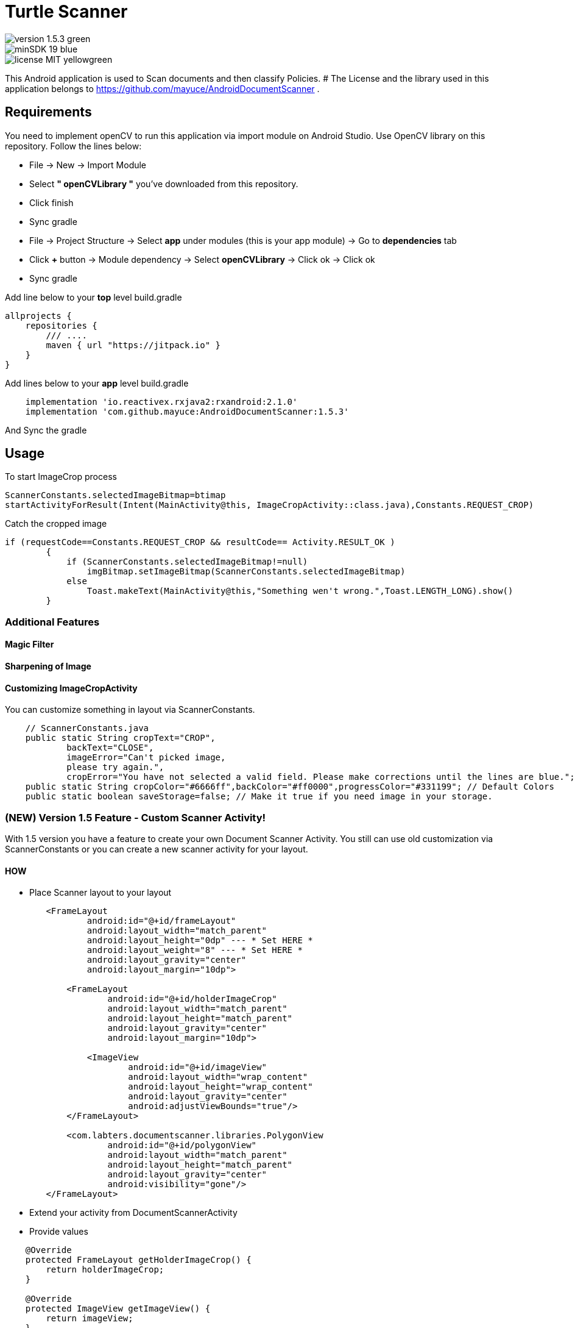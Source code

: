# Turtle Scanner

image::https://img.shields.io/badge/version-1.5.3-green.svg[]
image::https://img.shields.io/badge/minSDK-19-blue.svg[]
image::https://img.shields.io/badge/license-MIT-yellowgreen.svg[]

This Android application is used to Scan documents and then classify Policies.
# The License and the library used in this application belongs to https://github.com/mayuce/AndroidDocumentScanner .

## Requirements

You need to implement openCV to run this application via import module on Android Studio. Use OpenCV library on this repository.
Follow the lines below:

* File -> New -> Import Module
* Select *" openCVLibrary "* you've downloaded from this repository.
* Click finish
* Sync gradle
* File -> Project Structure -> Select *app* under modules (this is your app module) -> Go to *dependencies* tab
* Click *+* button -> Module dependency -> Select *openCVLibrary* -> Click ok -> Click ok
* Sync gradle

Add line below to your *top* level build.gradle

[source,bourne]
----
allprojects {
    repositories {
        /// ....
        maven { url "https://jitpack.io" }
    }
}
----

Add lines below to your *app* level build.gradle

[source,bourne]
----
    implementation 'io.reactivex.rxjava2:rxandroid:2.1.0'
    implementation 'com.github.mayuce:AndroidDocumentScanner:1.5.3'
----

And Sync the gradle

## Usage

To start ImageCrop process 

[source,java]
----
ScannerConstants.selectedImageBitmap=btimap
startActivityForResult(Intent(MainActivity@this, ImageCropActivity::class.java),Constants.REQUEST_CROP)
----

Catch the cropped image

[source,java]
----
if (requestCode==Constants.REQUEST_CROP && resultCode== Activity.RESULT_OK )
        {
            if (ScannerConstants.selectedImageBitmap!=null)
                imgBitmap.setImageBitmap(ScannerConstants.selectedImageBitmap)
            else
                Toast.makeText(MainActivity@this,"Something wen't wrong.",Toast.LENGTH_LONG).show()
        }
----

### Additional Features

#### Magic Filter
#### Sharpening of Image
#### Customizing ImageCropActivity

You can customize something in layout via ScannerConstants.

[source,java]
----
    // ScannerConstants.java
    public static String cropText="CROP",
            backText="CLOSE",
            imageError="Can't picked image,
            please try again.",
            cropError="You have not selected a valid field. Please make corrections until the lines are blue.";
    public static String cropColor="#6666ff",backColor="#ff0000",progressColor="#331199"; // Default Colors 
    public static boolean saveStorage=false; // Make it true if you need image in your storage. 
----

### (NEW) Version 1.5 Feature - Custom Scanner Activity!

With 1.5 version you have a feature to create your own Document Scanner Activity.
You still can use old customization via ScannerConstants or you can create a new scanner activity for your layout.

#### HOW 

* Place Scanner layout to your layout

[source,bourne]
----
        <FrameLayout
                android:id="@+id/frameLayout"
                android:layout_width="match_parent"
                android:layout_height="0dp" --- * Set HERE *
                android:layout_weight="8" --- * Set HERE *
                android:layout_gravity="center"
                android:layout_margin="10dp">

            <FrameLayout
                    android:id="@+id/holderImageCrop"
                    android:layout_width="match_parent"
                    android:layout_height="match_parent"
                    android:layout_gravity="center"
                    android:layout_margin="10dp">

                <ImageView
                        android:id="@+id/imageView"
                        android:layout_width="wrap_content"
                        android:layout_height="wrap_content"
                        android:layout_gravity="center"
                        android:adjustViewBounds="true"/>
            </FrameLayout>

            <com.labters.documentscanner.libraries.PolygonView
                    android:id="@+id/polygonView"
                    android:layout_width="match_parent"
                    android:layout_height="match_parent"
                    android:layout_gravity="center"
                    android:visibility="gone"/>
        </FrameLayout>

----

* Extend your activity from DocumentScannerActivity
* Provide values

[source,java]
----
    @Override
    protected FrameLayout getHolderImageCrop() {
        return holderImageCrop;
    }

    @Override
    protected ImageView getImageView() {
        return imageView;
    }

    @Override
    protected PolygonView getPolygonView() {
        return polygonView;
    }

    @Override
    protected Bitmap getBitmapImage() {
        return cropImage;
    }
----

* Override methods

[source,java]
----
    @Override
    protected void showProgressBar() {
        RelativeLayout rlContainer = findViewById(R.id.rlContainer);
        setViewInteract(rlContainer, false);
        progressBar.setVisibility(View.VISIBLE);
    }

    @Override
    protected void hideProgressBar() {
        RelativeLayout rlContainer = findViewById(R.id.rlContainer);
        setViewInteract(rlContainer, true);
        progressBar.setVisibility(View.GONE);
    }

    @Override
    protected void showError(CropperErrorType errorType) {
        switch (errorType) {
            case CROP_ERROR:
                Toast.makeText(this, ScannerConstants.cropError, Toast.LENGTH_LONG).show();
                break;
        }
    }
----

And *after* setting your view call *startCropping()* method

If you have a trouble you can follow follow com.labters.documentscanner.ImageCropActivity for how to do that.

## Thanks

* Thanks RX library to improve this project.
* Thanks OpenCV for this awesome library. - https://opencv.org/
and
* Inspiration from *aashari* . Thanks him for his source codes. - https://github.com/aashari/android-opencv-camera-scanner

[source,bourne]
----
MIT License

Copyright (c) 2020 Muhammet Ali YUCE

Permission is hereby granted, free of charge, to any person obtaining a copy
of this software and associated documentation files (the "Software"), to deal
in the Software without restriction, including without limitation the rights
to use, copy, modify, merge, publish, distribute, sublicense, and/or sell
copies of the Software, and to permit persons to whom the Software is
furnished to do so, subject to the following conditions:

The above copyright notice and this permission notice shall be included in all
copies or substantial portions of the Software.

THE SOFTWARE IS PROVIDED "AS IS", WITHOUT WARRANTY OF ANY KIND, EXPRESS OR
IMPLIED, INCLUDING BUT NOT LIMITED TO THE WARRANTIES OF MERCHANTABILITY,
FITNESS FOR A PARTICULAR PURPOSE AND NONINFRINGEMENT. IN NO EVENT SHALL THE
AUTHORS OR COPYRIGHT HOLDERS BE LIABLE FOR ANY CLAIM, DAMAGES OR OTHER
LIABILITY, WHETHER IN AN ACTION OF CONTRACT, TORT OR OTHERWISE, ARISING FROM,
OUT OF OR IN CONNECTION WITH THE SOFTWARE OR THE USE OR OTHER DEALINGS IN THE
SOFTWARE.
----
